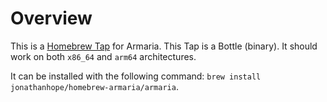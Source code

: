 * Overview

This is a [[https://docs.brew.sh/Taps][Homebrew Tap]] for Armaria. This Tap is a Bottle (binary). It should work on both ~x86_64~ and ~arm64~ architectures.

It can be installed with the following command: ~brew install jonathanhope/homebrew-armaria/armaria~.
